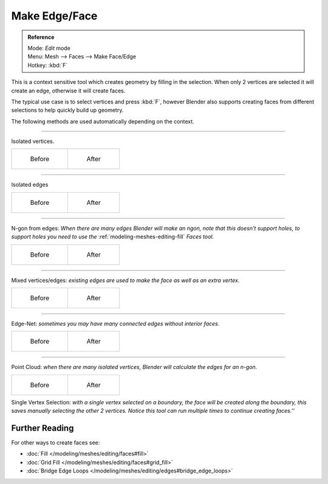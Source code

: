 
..    TODO/Review: {{review|}} .


**************
Make Edge/Face
**************

.. admonition:: Reference
   :class: refbox

   | Mode:     *Edit* mode
   | Menu:     Mesh --> Faces --> Make Face/Edge
   | Hotkey:   :kbd:`F`


This is a context sensitive tool which creates geometry by filling in the selection.
When only 2 vertices are selected it will create an edge, otherwise it will create faces.


The typical use case is to select vertices and press :kbd:`F`,
however Blender also supports creating faces from different selections to help quickly build
up geometry.


The following methods are used automatically depending on the context.


----

Isolated vertices.

.. list-table::

   * - .. figure:: /images/bmesh_make_face_verts_simple_before.jpg
          :width: 200px

          Before

     - .. figure:: /images/bmesh_make_face_verts_simple_after.jpg
          :width: 200px

          After


----

Isolated edges

.. list-table::

   * - .. figure:: /images/bmesh_make_face_edges_simple_before.jpg
          :width: 200px

          Before

     - .. figure:: /images/bmesh_make_face_edges_simple_after.jpg
          :width: 200px

          After


----

N-gon from edges: *When there are many edges Blender will make an ngon,
note that this doesn't support holes, to support holes you need to use the*
:ref:`modeling-meshes-editing-fill` *Faces tool.*

.. list-table::

   * - .. figure:: /images/bmesh_make_face_edges_ngon_before.jpg
          :width: 200px

          Before

     - .. figure:: /images/bmesh_make_face_edges_ngon_simple_after.jpg
          :width: 200px

          After


----

Mixed vertices/edges: *existing edges are used to make the face as well as an extra vertex.*

.. list-table::

   * - .. figure:: /images/bmesh_make_face_mix_simple_before.jpg
          :width: 200px

          Before

     - .. figure:: /images/bmesh_make_face_mix_simple_after.jpg
          :width: 200px

          After


----

Edge-Net: *sometimes you may have many connected edges without interior faces.*

.. list-table::

   * - .. figure:: /images/bmesh_make_face_net_before.jpg
          :width: 200px

          Before

     - .. figure:: /images/bmesh_make_face_net_after.jpg
          :width: 200px

          After


----

Point Cloud: *when there are many isolated vertices,
Blender will calculate the edges for an n-gon.*

.. list-table::

   * - .. figure:: /images/bmesh_make_face_cloud_before.jpg
          :width: 200px

          Before

     - .. figure:: /images/bmesh_make_face_cloud_after.jpg
          :width: 200px

          After


Single Vertex Selection: *with a single vertex selected on a boundary,
the face will be created along the boundary,
this saves manually selecting the other 2 vertices.
Notice this tool can run multiple times to continue creating faces.''*

.. figure:: /images/Mesh_face_create_boundary.jpg

Further Reading
^^^^^^^^^^^^^^^

For other ways to create faces see:

- :doc:`Fill </modeling/meshes/editing/faces#fill>`
- :doc:`Grid Fill </modeling/meshes/editing/faces#grid_fill>`
- :doc:`Bridge Edge Loops </modeling/meshes/editing/edges#bridge_edge_loops>`
